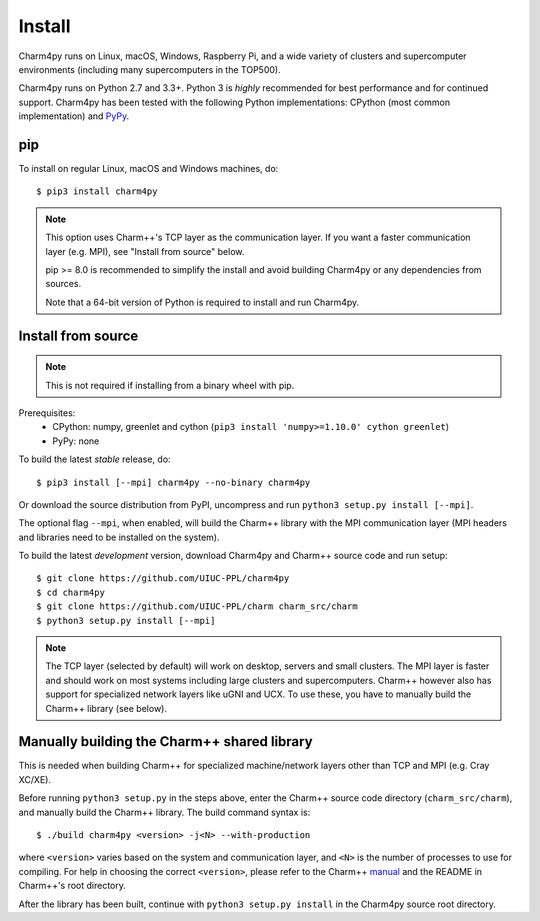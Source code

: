 ============
Install
============

.. .. contents::

Charm4py runs on Linux, macOS, Windows, Raspberry Pi, and a wide variety of clusters and
supercomputer environments (including many supercomputers in the TOP500).

Charm4py runs on Python 2.7 and 3.3+. Python 3 is *highly* recommended for best
performance and for continued support. Charm4py has been tested with the
following Python implementations:
CPython (most common implementation) and PyPy_.


.. _PyPy: http://pypy.org


pip
---

To install on regular Linux, macOS and Windows machines, do::

    $ pip3 install charm4py

.. note::

    This option uses Charm++'s TCP layer as the communication layer.
    If you want a faster communication layer (e.g. MPI), see "Install from
    source" below.

    pip >= 8.0 is recommended to simplify the install and avoid building Charm4py or
    any dependencies from sources.

    Note that a 64-bit version of Python is required to install and run Charm4py.


Install from source
-------------------

.. note::
    This is not required if installing from a binary wheel with pip.

Prerequisites:
    - CPython: numpy, greenlet and cython (``pip3 install 'numpy>=1.10.0' cython greenlet``)
    - PyPy: none

To build the latest *stable* release, do::

  $ pip3 install [--mpi] charm4py --no-binary charm4py

Or download the source distribution from PyPI, uncompress and run
``python3 setup.py install [--mpi]``.

The optional flag ``--mpi``, when enabled, will build the
Charm++ library with the MPI communication layer (MPI headers and libraries
need to be installed on the system).

To build the latest *development* version, download Charm4py and Charm++ source code
and run setup::

    $ git clone https://github.com/UIUC-PPL/charm4py
    $ cd charm4py
    $ git clone https://github.com/UIUC-PPL/charm charm_src/charm
    $ python3 setup.py install [--mpi]

.. note::

    The TCP layer (selected by default) will work on desktop, servers and
    small clusters. The MPI layer is faster and should work on most systems
    including large clusters and supercomputers. Charm++ however also has support
    for specialized network layers like uGNI and UCX. To use these, you have
    to manually build the Charm++ library (see below).


Manually building the Charm++ shared library
--------------------------------------------

This is needed when building Charm++ for specialized machine/network layers
other than TCP and MPI (e.g. Cray XC/XE).

Before running ``python3 setup.py`` in the steps above, enter the Charm++ source code
directory (``charm_src/charm``), and manually build the Charm++ library. The build
command syntax is::

    $ ./build charm4py <version> -j<N> --with-production

where ``<version>`` varies based on the system and communication layer, and ``<N>``
is the number of processes to use for compiling.
For help in choosing the correct ``<version>``, please refer to the Charm++ manual_
and the README in Charm++'s root directory.

After the library has been built, continue with ``python3 setup.py install`` in the
Charm4py source root directory.


.. _manual: https://charm.readthedocs.io/en/latest/charm++/manual.html#installing-charm
